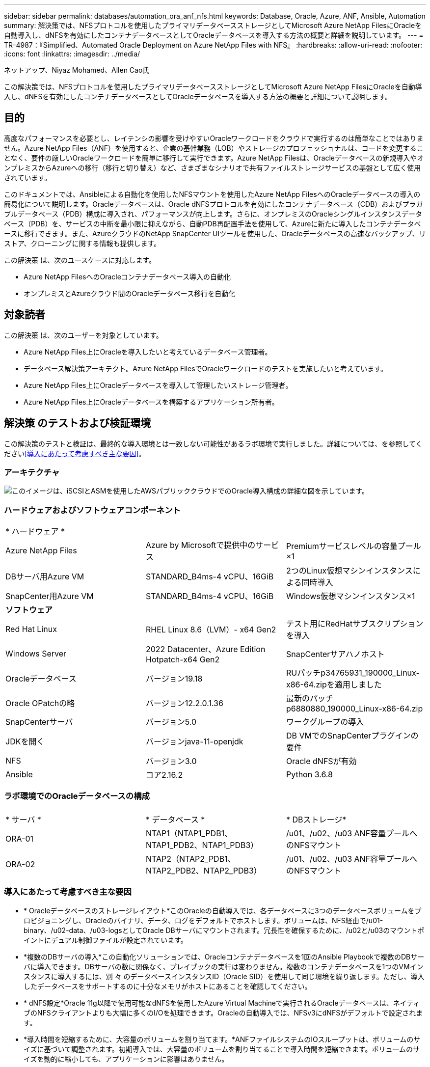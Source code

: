 ---
sidebar: sidebar 
permalink: databases/automation_ora_anf_nfs.html 
keywords: Database, Oracle, Azure, ANF, Ansible, Automation 
summary: 解決策では、NFSプロトコルを使用したプライマリデータベースストレージとしてMicrosoft Azure NetApp FilesにOracleを自動導入し、dNFSを有効にしたコンテナデータベースとしてOracleデータベースを導入する方法の概要と詳細を説明しています。 
---
= TR-4987：『Simplified、Automated Oracle Deployment on Azure NetApp Files with NFS』
:hardbreaks:
:allow-uri-read: 
:nofooter: 
:icons: font
:linkattrs: 
:imagesdir: ../media/


ネットアップ、Niyaz Mohamed、Allen Cao氏

[role="lead"]
この解決策では、NFSプロトコルを使用したプライマリデータベースストレージとしてMicrosoft Azure NetApp FilesにOracleを自動導入し、dNFSを有効にしたコンテナデータベースとしてOracleデータベースを導入する方法の概要と詳細について説明します。



== 目的

高度なパフォーマンスを必要とし、レイテンシの影響を受けやすいOracleワークロードをクラウドで実行するのは簡単なことではありません。Azure NetApp Files（ANF）を使用すると、企業の基幹業務（LOB）やストレージのプロフェッショナルは、コードを変更することなく、要件の厳しいOracleワークロードを簡単に移行して実行できます。Azure NetApp Filesは、Oracleデータベースの新規導入やオンプレミスからAzureへの移行（移行と切り替え）など、さまざまなシナリオで共有ファイルストレージサービスの基盤として広く使用されています。

このドキュメントでは、Ansibleによる自動化を使用したNFSマウントを使用したAzure NetApp FilesへのOracleデータベースの導入の簡易化について説明します。Oracleデータベースは、Oracle dNFSプロトコルを有効にしたコンテナデータベース（CDB）およびプラガブルデータベース（PDB）構成に導入され、パフォーマンスが向上します。さらに、オンプレミスのOracleシングルインスタンスデータベース（PDB）を、サービスの中断を最小限に抑えながら、自動PDB再配置手法を使用して、Azureに新たに導入したコンテナデータベースに移行できます。また、AzureクラウドのNetApp SnapCenter UIツールを使用した、Oracleデータベースの高速なバックアップ、リストア、クローニングに関する情報も提供します。

この解決策 は、次のユースケースに対応します。

* Azure NetApp FilesへのOracleコンテナデータベース導入の自動化
* オンプレミスとAzureクラウド間のOracleデータベース移行を自動化




== 対象読者

この解決策 は、次のユーザーを対象としています。

* Azure NetApp Files上にOracleを導入したいと考えているデータベース管理者。
* データベース解決策アーキテクト。Azure NetApp FilesでOracleワークロードのテストを実施したいと考えています。
* Azure NetApp Files上にOracleデータベースを導入して管理したいストレージ管理者。
* Azure NetApp Files上にOracleデータベースを構築するアプリケーション所有者。




== 解決策 のテストおよび検証環境

この解決策のテストと検証は、最終的な導入環境とは一致しない可能性があるラボ環境で実行しました。詳細については、を参照してください<<導入にあたって考慮すべき主な要因>>。



=== アーキテクチャ

image:automation_ora_anf_nfs_archit.png["このイメージは、iSCSIとASMを使用したAWSパブリッククラウドでのOracle導入構成の詳細な図を示しています。"]



=== ハードウェアおよびソフトウェアコンポーネント

[cols="33%, 33%, 33%"]
|===


3+| * ハードウェア * 


| Azure NetApp Files | Azure by Microsoftで提供中のサービス | Premiumサービスレベルの容量プール×1 


| DBサーバ用Azure VM | STANDARD_B4ms-4 vCPU、16GiB | 2つのLinux仮想マシンインスタンスによる同時導入 


| SnapCenter用Azure VM | STANDARD_B4ms-4 vCPU、16GiB | Windows仮想マシンインスタンス×1 


3+| *ソフトウェア* 


| Red Hat Linux | RHEL Linux 8.6（LVM）- x64 Gen2 | テスト用にRedHatサブスクリプションを導入 


| Windows Server | 2022 Datacenter、Azure Edition Hotpatch-x64 Gen2 | SnapCenterサアハノホスト 


| Oracleデータベース | バージョン19.18 | RUパッチp34765931_190000_Linux-x86-64.zipを適用しました 


| Oracle OPatchの略 | バージョン12.2.0.1.36 | 最新のパッチp6880880_190000_Linux-x86-64.zip 


| SnapCenterサーバ | バージョン5.0 | ワークグループの導入 


| JDKを開く | バージョンjava-11-openjdk | DB VMでのSnapCenterプラグインの要件 


| NFS | バージョン3.0 | Oracle dNFSが有効 


| Ansible | コア2.16.2 | Python 3.6.8 
|===


=== ラボ環境でのOracleデータベースの構成

[cols="33%, 33%, 33%"]
|===


3+|  


| * サーバ * | * データベース * | * DBストレージ* 


| ORA-01 | NTAP1（NTAP1_PDB1、NTAP1_PDB2、NTAP1_PDB3） | /u01、/u02、/u03 ANF容量プールへのNFSマウント 


| ORA-02 | NTAP2（NTAP2_PDB1、NTAP2_PDB2、NTAP2_PDB3） | /u01、/u02、/u03 ANF容量プールへのNFSマウント 
|===


=== 導入にあたって考慮すべき主な要因

* * Oracleデータベースのストレージレイアウト*このOracleの自動導入では、各データベースに3つのデータベースボリュームをプロビジョニングし、Oracleのバイナリ、データ、ログをデフォルトでホストします。ボリュームは、NFS経由で/u01-binary、/u02-data、/u03-logsとしてOracle DBサーバにマウントされます。冗長性を確保するために、/u02と/u03のマウントポイントにデュアル制御ファイルが設定されています。
* *複数のDBサーバの導入*この自動化ソリューションでは、Oracleコンテナデータベースを1回のAnsible Playbookで複数のDBサーバに導入できます。DBサーバの数に関係なく、プレイブックの実行は変わりません。複数のコンテナデータベースを1つのVMインスタンスに導入するには、別 々 のデータベースインスタンスID（Oracle SID）を使用して同じ環境を繰り返します。ただし、導入したデータベースをサポートするのに十分なメモリがホストにあることを確認してください。
* * dNFS設定*Oracle 11g以降で使用可能なdNFSを使用したAzure Virtual Machineで実行されるOracleデータベースは、ネイティブのNFSクライアントよりも大幅に多くのI/Oを処理できます。Oracleの自動導入では、NFSv3にdNFSがデフォルトで設定されます。
* *導入時間を短縮するために、大容量のボリュームを割り当てます。*ANFファイルシステムのIOスループットは、ボリュームのサイズに基づいて調整されます。初期導入では、大容量のボリュームを割り当てることで導入時間を短縮できます。ボリュームのサイズを動的に縮小しても、アプリケーションに影響はありません。
* *データベースのバックアップ。*NetAppは、データベースのバックアップ、リストア、クローニングを実行するためのSnapCenterソフトウェアスイートで、使いやすいUIインターフェイスを備えています。NetAppでは、このような管理ツールを実装して、高速（1分未満）のSnapshotバックアップ、高速（数分）のデータベースリストア、データベースクローンを実現することを推奨しています。




== 解決策 の導入

以降のセクションでは、直接マウントされたデータベースボリュームを使用するAzure NetApp FilesへのOracle 19Cの自動導入とデータベース移行の手順を、NFS経由でAzure VMに順を追って説明します。



=== 導入の前提条件

[%collapsible%open]
====
導入には、次の前提条件が必要です。

. Azureアカウントがセットアップされ、必要なVNetセグメントとネットワークセグメントがAzureアカウント内に作成されている。
. Azureクラウドポータルから、Azure Linux VMをOracle DBサーバとして導入します。Oracleデータベース用のAzure NetApp Files容量プールとデータベースボリュームを作成します。azureuserからDBサーバへのVM SSH秘密鍵/公開鍵認証を有効にします。環境のセットアップの詳細については、前のセクションのアーキテクチャ図を参照してください。詳細については、も参照してlink:azure_ora_nfile_procedures.html["Azure VMおよびAzure NetApp Files へのOracleの導入手順を順を追って説明します"^]ください。
+

NOTE: ローカルディスクの冗長性を使用して導入されたAzure VMの場合は、VMのルートディスクに少なくとも128Gが割り当てられ、OracleインストールファイルをステージングしてOSスワップファイルを追加するための十分なスペースが確保されていることを確認してください。必要に応じて、/tmplvおよび/rootlv OSパーティションを展開します。rootvg-homelvが1G未満の場合は、1Gの空き容量をrootvg-homelvに追加します。データベースボリュームの命名規則がVMname-u01、VMname-u02、およびVMname-u03に準拠していることを確認します。

+
[source, cli]
----
sudo lvresize -r -L +20G /dev/mapper/rootvg-rootlv
----
+
[source, cli]
----
sudo lvresize -r -L +10G /dev/mapper/rootvg-tmplv
----
+
[source, cli]
----
sudo lvresize -r -L +1G /dev/mapper/rootvg-homelv
----
. Azureクラウドポータルで、NetApp SnapCenter UIツールを最新バージョンで実行するためのWindowsサーバをプロビジョニングします。詳細については、次のリンクを参照してください。link:https://docs.netapp.com/us-en/snapcenter/install/task_install_the_snapcenter_server_using_the_install_wizard.html["SnapCenterサーバのインストール"^]
. 最新バージョンのAnsibleとGitがインストールされたAnsibleコントローラノードとしてLinux VMをプロビジョニングします。詳細については、セクション-または
`Setup the Ansible Control Node for CLI deployments on Ubuntu / Debian`の
`Setup the Ansible Control Node for CLI deployments on RHEL / CentOS`リンクを参照してください。link:../automation/getting-started.html["NetApp解決策 自動化の導入"^]
+

NOTE: Ansibleコントローラノードは、SSHポートを介してAzure DB VMにアクセスできるかぎり、オンプレミスまたはAzureクラウドに配置できます。

. NetApp向けOracle Deployment Automation Toolkitのコピーのクローンを作成します。
+
[source, cli]
----
git clone https://bitbucket.ngage.netapp.com/scm/ns-bb/na_oracle_deploy_nfs.git
----
. 権限777のAzure DB VM /tmp/archiveディレクトリにOracle 19Cインストールファイルをステージングします。
+
....
installer_archives:
  - "LINUX.X64_193000_db_home.zip"
  - "p34765931_190000_Linux-x86-64.zip"
  - "p6880880_190000_Linux-x86-64.zip"
....
. 次のビデオをご覧ください。
+
.NFSを使用したAzure NetApp FilesへのOracle導入の簡易化と自動化
video::d1c859b6-e45a-44c7-8361-b10f012fc89b[panopto,width=360]


====


=== 自動化パラメータファイル

[%collapsible%open]
====
Ansible Playbookは、事前定義されたパラメータを使用してデータベースのインストールと設定のタスクを実行します。このOracle自動化解決策では、プレイブックを実行する前にユーザ入力が必要な3つのユーザ定義パラメータファイルがあります。

* Hosts -自動化プレイブックの実行対象となるターゲットを定義します。
* vars/vars.yml -すべてのターゲットに適用される変数を定義するグローバル変数ファイル。
* host_vars/host_name.yml -名前付きターゲットにのみ適用される変数を定義するローカル変数ファイル。今回のユースケースでは、これらがOracle DBサーバです。


これらのユーザー定義変数ファイルに加えて、必要でない限り変更を必要としないデフォルトパラメータを含むデフォルトの変数ファイルがいくつかあります。次のセクションでは、ユーザ定義の変数ファイルを設定する方法について説明します。

====


=== パラメータファイルの設定

[%collapsible%open]
====
. Ansibleターゲット `hosts`ファイル構成：
+
[source, shell]
----
# Enter Oracle servers names to be deployed one by one, follow by each Oracle server public IP address, and ssh private key of admin user for the server.
[oracle]
ora_01 ansible_host=10.61.180.21 ansible_ssh_private_key_file=ora_01.pem
ora_02 ansible_host=10.61.180.23 ansible_ssh_private_key_file=ora_02.pem

----
. グローバル `vars/vars.yml`ファイル構成
+
[source, shell]
----
######################################################################
###### Oracle 19c deployment user configuration variables       ######
###### Consolidate all variables from ONTAP, linux and oracle   ######
######################################################################

###########################################
### ONTAP env specific config variables ###
###########################################

# Prerequisite to create three volumes in NetApp ONTAP storage from System Manager or cloud dashboard with following naming convention:
# db_hostname_u01 - Oracle binary
# db_hostname_u02 - Oracle data
# db_hostname_u03 - Oracle redo
# It is important to strictly follow the name convention or the automation will fail.


###########################################
### Linux env specific config variables ###
###########################################

redhat_sub_username: XXXXXXXX
redhat_sub_password: XXXXXXXX


####################################################
### DB env specific install and config variables ###
####################################################

# Database domain name
db_domain: solutions.netapp.com

# Set initial password for all required Oracle passwords. Change them after installation.
initial_pwd_all: XXXXXXXX

----
. ora_01.yml、ora_02.ymlなどのローカルDBサーバ `host_vars/host_name.yml`構成
+
[source, shell]
----
# User configurable Oracle host specific parameters

# Enter container database SID. By default, a container DB is created with 3 PDBs within the CDB
oracle_sid: NTAP1

# Enter database shared memory size or SGA. CDB is created with SGA at 75% of memory_limit, MB. The grand total of SGA should not exceed 75% available RAM on node.
memory_limit: 8192

# Local NFS lif ip address to access database volumes
nfs_lif: 172.30.136.68

----


====


=== Playbookの実施

[%collapsible%open]
====
自動化ツールキットには、合計5つのプレイブックが用意されています。それぞれが異なるタスクブロックを実行し、さまざまな目的に対応します。

....
0-all_playbook.yml - execute playbooks from 1-4 in one playbook run.
1-ansible_requirements.yml - set up Ansible controller with required libs and collections.
2-linux_config.yml - execute Linux kernel configuration on Oracle DB servers.
4-oracle_config.yml - install and configure Oracle on DB servers and create a container database.
5-destroy.yml - optional to undo the environment to dismantle all.
....
次のコマンドを使用してプレイブックを実行する方法は3つあります。

. すべての導入プレイブックを1回の組み合わせで実行します。
+
[source, cli]
----
ansible-playbook -i hosts 0-all_playbook.yml -u azureuser -e @vars/vars.yml
----
. 1～4の番号順でプレイブックを1つずつ実行します。
+
[source, cli]]
----
ansible-playbook -i hosts 1-ansible_requirements.yml -u azureuser -e @vars/vars.yml
----
+
[source, cli]
----
ansible-playbook -i hosts 2-linux_config.yml -u azureuser -e @vars/vars.yml
----
+
[source, cli]
----
ansible-playbook -i hosts 4-oracle_config.yml -u azureuser -e @vars/vars.yml
----
. タグを指定して0-all_playbook.ymlを実行します。
+
[source, cli]
----
ansible-playbook -i hosts 0-all_playbook.yml -u azureuser -e @vars/vars.yml -t ansible_requirements
----
+
[source, cli]
----
ansible-playbook -i hosts 0-all_playbook.yml -u azureuser -e @vars/vars.yml -t linux_config
----
+
[source, cli]
----
ansible-playbook -i hosts 0-all_playbook.yml -u azureuser -e @vars/vars.yml -t oracle_config
----
. 環境を元に戻す
+
[source, cli]
----
ansible-playbook -i hosts 5-destroy.yml -u azureuser -e @vars/vars.yml
----


====


=== 実行後の検証

[%collapsible%open]
====
Playbookの実行後、Oracle DBサーバVMにログインして、Oracleがインストールおよび設定され、コンテナデータベースが正常に作成されたことを確認します。次に、ホストORA-01でのOracleデータベース検証の例を示します。

. NFSマウントの検証
+
....

[azureuser@ora-01 ~]$ cat /etc/fstab

#
# /etc/fstab
# Created by anaconda on Thu Sep 14 11:04:01 2023
#
# Accessible filesystems, by reference, are maintained under '/dev/disk/'.
# See man pages fstab(5), findfs(8), mount(8) and/or blkid(8) for more info.
#
# After editing this file, run 'systemctl daemon-reload' to update systemd
# units generated from this file.
#
/dev/mapper/rootvg-rootlv /                       xfs     defaults        0 0
UUID=268633bd-f9bb-446d-9a1d-8fca4609a1e1 /boot                   xfs     defaults        0 0
UUID=89D8-B037          /boot/efi               vfat    defaults,uid=0,gid=0,umask=077,shortname=winnt 0 2
/dev/mapper/rootvg-homelv /home                   xfs     defaults        0 0
/dev/mapper/rootvg-tmplv /tmp                    xfs     defaults        0 0
/dev/mapper/rootvg-usrlv /usr                    xfs     defaults        0 0
/dev/mapper/rootvg-varlv /var                    xfs     defaults        0 0
/mnt/swapfile swap swap defaults 0 0
172.30.136.68:/ora-01-u01 /u01 nfs rw,bg,hard,vers=3,proto=tcp,timeo=600,rsize=65536,wsize=65536 0 0
172.30.136.68:/ora-01-u02 /u02 nfs rw,bg,hard,vers=3,proto=tcp,timeo=600,rsize=65536,wsize=65536 0 0
172.30.136.68:/ora-01-u03 /u03 nfs rw,bg,hard,vers=3,proto=tcp,timeo=600,rsize=65536,wsize=65536 0 0

[azureuser@ora-01 ~]$ df -h
Filesystem                 Size  Used Avail Use% Mounted on
devtmpfs                   7.7G     0  7.7G   0% /dev
tmpfs                      7.8G     0  7.8G   0% /dev/shm
tmpfs                      7.8G  8.6M  7.7G   1% /run
tmpfs                      7.8G     0  7.8G   0% /sys/fs/cgroup
/dev/mapper/rootvg-rootlv   22G   17G  5.8G  74% /
/dev/mapper/rootvg-usrlv    10G  2.0G  8.1G  20% /usr
/dev/mapper/rootvg-varlv   8.0G  890M  7.2G  11% /var
/dev/sda1                  496M  106M  390M  22% /boot
/dev/mapper/rootvg-homelv 1014M   40M  975M   4% /home
/dev/sda15                 495M  5.9M  489M   2% /boot/efi
/dev/mapper/rootvg-tmplv    12G  8.4G  3.7G  70% /tmp
tmpfs                      1.6G     0  1.6G   0% /run/user/54321
172.30.136.68:/ora-01-u01  500G   11G  490G   3% /u01
172.30.136.68:/ora-01-u03  250G  1.2G  249G   1% /u03
172.30.136.68:/ora-01-u02  250G  7.1G  243G   3% /u02
tmpfs                      1.6G     0  1.6G   0% /run/user/1000

....
. Oracleリスナーの検証
+
....

[azureuser@ora-01 ~]$ sudo su
[root@ora-01 azureuser]# su - oracle
Last login: Thu Feb  1 16:13:44 UTC 2024
[oracle@ora-01 ~]$ lsnrctl status listener.ntap1

LSNRCTL for Linux: Version 19.0.0.0.0 - Production on 01-FEB-2024 16:25:37

Copyright (c) 1991, 2022, Oracle.  All rights reserved.

Connecting to (DESCRIPTION=(ADDRESS=(PROTOCOL=TCP)(HOST=ora-01.internal.cloudapp.net)(PORT=1521)))
STATUS of the LISTENER
------------------------
Alias                     LISTENER.NTAP1
Version                   TNSLSNR for Linux: Version 19.0.0.0.0 - Production
Start Date                01-FEB-2024 16:13:49
Uptime                    0 days 0 hr. 11 min. 49 sec
Trace Level               off
Security                  ON: Local OS Authentication
SNMP                      OFF
Listener Parameter File   /u01/app/oracle/product/19.0.0/NTAP1/network/admin/listener.ora
Listener Log File         /u01/app/oracle/diag/tnslsnr/ora-01/listener.ntap1/alert/log.xml
Listening Endpoints Summary...
  (DESCRIPTION=(ADDRESS=(PROTOCOL=tcp)(HOST=ora-01.hr2z2nbmhnqutdsxgscjtuxizd.jx.internal.cloudapp.net)(PORT=1521)))
  (DESCRIPTION=(ADDRESS=(PROTOCOL=ipc)(KEY=EXTPROC1521)))
  (DESCRIPTION=(ADDRESS=(PROTOCOL=tcps)(HOST=ora-01.hr2z2nbmhnqutdsxgscjtuxizd.jx.internal.cloudapp.net)(PORT=5500))(Security=(my_wallet_directory=/u01/app/oracle/product/19.0.0/NTAP1/admin/NTAP1/xdb_wallet))(Presentation=HTTP)(Session=RAW))
Services Summary...
Service "104409ac02da6352e063bb891eacf34a.solutions.netapp.com" has 1 instance(s).
  Instance "NTAP1", status READY, has 1 handler(s) for this service...
Service "104412c14c2c63cae063bb891eacf64d.solutions.netapp.com" has 1 instance(s).
  Instance "NTAP1", status READY, has 1 handler(s) for this service...
Service "1044174670ad63ffe063bb891eac6b34.solutions.netapp.com" has 1 instance(s).
  Instance "NTAP1", status READY, has 1 handler(s) for this service...
Service "NTAP1.solutions.netapp.com" has 1 instance(s).
  Instance "NTAP1", status READY, has 1 handler(s) for this service...
Service "NTAP1XDB.solutions.netapp.com" has 1 instance(s).
  Instance "NTAP1", status READY, has 1 handler(s) for this service...
Service "ntap1_pdb1.solutions.netapp.com" has 1 instance(s).
  Instance "NTAP1", status READY, has 1 handler(s) for this service...
Service "ntap1_pdb2.solutions.netapp.com" has 1 instance(s).
  Instance "NTAP1", status READY, has 1 handler(s) for this service...
Service "ntap1_pdb3.solutions.netapp.com" has 1 instance(s).
  Instance "NTAP1", status READY, has 1 handler(s) for this service...
The command completed successfully

....
. OracleデータベースとdNFSの検証
+
....

[oracle@ora-01 ~]$ cat /etc/oratab
#
# This file is used by ORACLE utilities.  It is created by root.sh
# and updated by either Database Configuration Assistant while creating
# a database or ASM Configuration Assistant while creating ASM instance.

# A colon, ':', is used as the field terminator.  A new line terminates
# the entry.  Lines beginning with a pound sign, '#', are comments.
#
# Entries are of the form:
#   $ORACLE_SID:$ORACLE_HOME:<N|Y>:
#
# The first and second fields are the system identifier and home
# directory of the database respectively.  The third field indicates
# to the dbstart utility that the database should , "Y", or should not,
# "N", be brought up at system boot time.
#
# Multiple entries with the same $ORACLE_SID are not allowed.
#
#
NTAP1:/u01/app/oracle/product/19.0.0/NTAP1:Y


[oracle@ora-01 ~]$ sqlplus / as sysdba

SQL*Plus: Release 19.0.0.0.0 - Production on Thu Feb 1 16:37:51 2024
Version 19.18.0.0.0

Copyright (c) 1982, 2022, Oracle.  All rights reserved.


Connected to:
Oracle Database 19c Enterprise Edition Release 19.0.0.0.0 - Production
Version 19.18.0.0.0

SQL> select name, open_mode, log_mode from v$database;

NAME      OPEN_MODE            LOG_MODE
--------- -------------------- ------------
NTAP1     READ WRITE           ARCHIVELOG

SQL> show pdbs

    CON_ID CON_NAME                       OPEN MODE  RESTRICTED
---------- ------------------------------ ---------- ----------
         2 PDB$SEED                       READ ONLY  NO
         3 NTAP1_PDB1                     READ WRITE NO
         4 NTAP1_PDB2                     READ WRITE NO
         5 NTAP1_PDB3                     READ WRITE NO
SQL> select name from v$datafile;

NAME
--------------------------------------------------------------------------------
/u02/oradata/NTAP1/system01.dbf
/u02/oradata/NTAP1/sysaux01.dbf
/u02/oradata/NTAP1/undotbs01.dbf
/u02/oradata/NTAP1/pdbseed/system01.dbf
/u02/oradata/NTAP1/pdbseed/sysaux01.dbf
/u02/oradata/NTAP1/users01.dbf
/u02/oradata/NTAP1/pdbseed/undotbs01.dbf
/u02/oradata/NTAP1/NTAP1_pdb1/system01.dbf
/u02/oradata/NTAP1/NTAP1_pdb1/sysaux01.dbf
/u02/oradata/NTAP1/NTAP1_pdb1/undotbs01.dbf
/u02/oradata/NTAP1/NTAP1_pdb1/users01.dbf

NAME
--------------------------------------------------------------------------------
/u02/oradata/NTAP1/NTAP1_pdb2/system01.dbf
/u02/oradata/NTAP1/NTAP1_pdb2/sysaux01.dbf
/u02/oradata/NTAP1/NTAP1_pdb2/undotbs01.dbf
/u02/oradata/NTAP1/NTAP1_pdb2/users01.dbf
/u02/oradata/NTAP1/NTAP1_pdb3/system01.dbf
/u02/oradata/NTAP1/NTAP1_pdb3/sysaux01.dbf
/u02/oradata/NTAP1/NTAP1_pdb3/undotbs01.dbf
/u02/oradata/NTAP1/NTAP1_pdb3/users01.dbf

19 rows selected.

SQL> select name from v$controlfile;

NAME
--------------------------------------------------------------------------------
/u02/oradata/NTAP1/control01.ctl
/u03/orareco/NTAP1/control02.ctl

SQL> select member from v$logfile;

MEMBER
--------------------------------------------------------------------------------
/u03/orareco/NTAP1/onlinelog/redo03.log
/u03/orareco/NTAP1/onlinelog/redo02.log
/u03/orareco/NTAP1/onlinelog/redo01.log

SQL> select svrname, dirname, nfsversion from v$dnfs_servers;

SVRNAME
--------------------------------------------------------------------------------
DIRNAME
--------------------------------------------------------------------------------
NFSVERSION
----------------
172.30.136.68
/ora-01-u02
NFSv3.0

172.30.136.68
/ora-01-u03
NFSv3.0

SVRNAME
--------------------------------------------------------------------------------
DIRNAME
--------------------------------------------------------------------------------
NFSVERSION
----------------

172.30.136.68
/ora-01-u01
NFSv3.0

....
. Oracle Enterprise Manager Expressにログインして、データベースを検証します。
+
image:automation_ora_anf_nfs_em_01.png["このイメージは、Oracle Enterprise Manager Expressのログイン画面を示しています。"] image:automation_ora_anf_nfs_em_02.png["このイメージは、Oracle Enterprise Manager Expressのコンテナデータベースビューを提供します。"]



====


=== OracleデータベースをAzureに移行

[%collapsible%open]
====
オンプレミスからクラウドへのOracleデータベースの移行は、面倒な作業です。適切な戦略と自動化を使用することで、プロセスを円滑化し、サービスの中断やダウンタイムを最小限に抑えることができます。以下の詳細な手順に従って、link:azure_ora_nfile_migration.html#converting-a-single-instance-non-cdb-to-a-pdb-in-a-multitenant-cdb["オンプレミスからAzureクラウドへのデータベース移行"^]データベース移行を進めてください。

====


=== SnapCenterによるOracleのバックアップ、リストア、クローニング

[%collapsible%open]
====
NetAppは、Azureクラウドに導入されたOracleデータベースを管理するために、SnapCenter UIツールを推奨しています。詳細については、TR-4988を参照してくださいlink:snapctr_ora_azure_anf.html["SnapCenterを使用したANFでのOracleデータベースのバックアップ、リカバリ、クローン"^]。

====


== 詳細情報の入手方法

このドキュメントに記載されている情報の詳細については、以下のドキュメントや Web サイトを参照してください。

* SnapCenterを使用したANFでのOracleデータベースのバックアップ、リカバリ、クローン
+
link:snapctr_ora_azure_anf.html["SnapCenterを使用したANFでのOracleデータベースのバックアップ、リカバリ、クローン"^]

* Azure NetApp Files
+
link:https://azure.microsoft.com/en-us/products/netapp["https://azure.microsoft.com/en-us/products/netapp"^]

* Oracle Direct NFSの導入
+
link:https://docs.oracle.com/en/database/oracle/oracle-database/19/ladbi/deploying-dnfs.html#GUID-D06079DB-8C71-4F68-A1E3-A75D7D96DCE2["https://docs.oracle.com/en/database/oracle/oracle-database/19/ladbi/deploying-dnfs.html#GUID-D06079DB-8C71-4F68-A1E3-A75D7D96DCE2"^]

* 応答ファイルを使用したOracleデータベースのインストールと設定
+
link:https://docs.oracle.com/en/database/oracle/oracle-database/19/ladbi/installing-and-configuring-oracle-database-using-response-files.html#GUID-D53355E9-E901-4224-9A2A-B882070EDDF7["https://docs.oracle.com/en/database/oracle/oracle-database/19/ladbi/installing-and-configuring-oracle-database-using-response-files.html#GUID-D53355E9-E901-4224-9A2A-B882070EDDF7"^]


